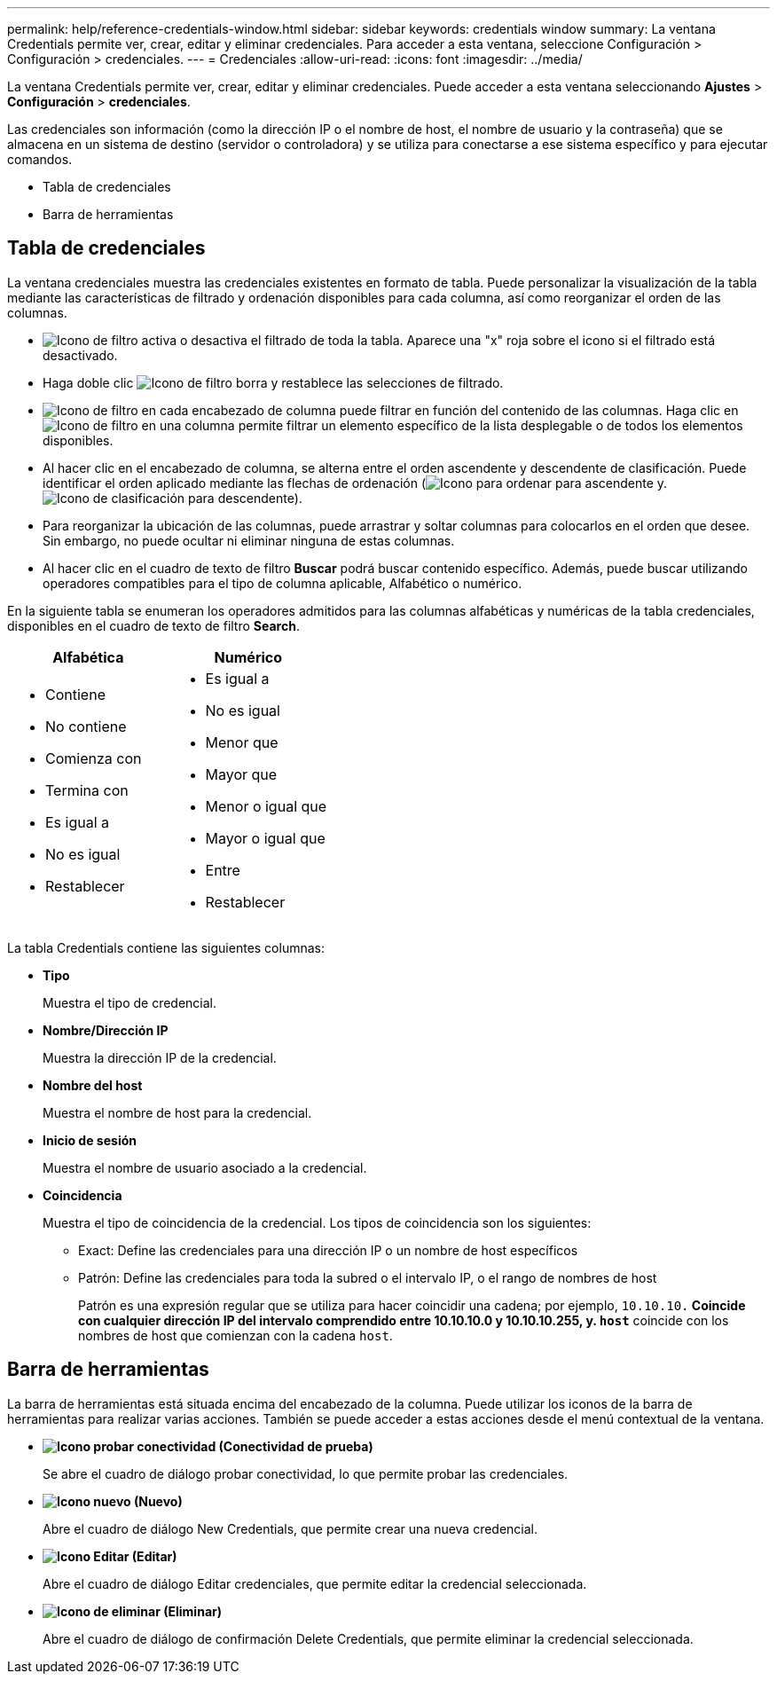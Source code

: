 ---
permalink: help/reference-credentials-window.html 
sidebar: sidebar 
keywords: credentials window 
summary: La ventana Credentials permite ver, crear, editar y eliminar credenciales. Para acceder a esta ventana, seleccione Configuración > Configuración > credenciales. 
---
= Credenciales
:allow-uri-read: 
:icons: font
:imagesdir: ../media/


[role="lead"]
La ventana Credentials permite ver, crear, editar y eliminar credenciales. Puede acceder a esta ventana seleccionando *Ajustes* > *Configuración* > *credenciales*.

Las credenciales son información (como la dirección IP o el nombre de host, el nombre de usuario y la contraseña) que se almacena en un sistema de destino (servidor o controladora) y se utiliza para conectarse a ese sistema específico y para ejecutar comandos.

* Tabla de credenciales
* Barra de herramientas




== Tabla de credenciales

La ventana credenciales muestra las credenciales existentes en formato de tabla. Puede personalizar la visualización de la tabla mediante las características de filtrado y ordenación disponibles para cada columna, así como reorganizar el orden de las columnas.

* image:../media/filter_icon_wfa.gif["Icono de filtro"] activa o desactiva el filtrado de toda la tabla. Aparece una "x" roja sobre el icono si el filtrado está desactivado.
* Haga doble clic image:../media/filter_icon_wfa.gif["Icono de filtro"] borra y restablece las selecciones de filtrado.
* image:../media/wfa_filter_icon.gif["Icono de filtro"] en cada encabezado de columna puede filtrar en función del contenido de las columnas. Haga clic en image:../media/wfa_filter_icon.gif["Icono de filtro"] en una columna permite filtrar un elemento específico de la lista desplegable o de todos los elementos disponibles.
* Al hacer clic en el encabezado de columna, se alterna entre el orden ascendente y descendente de clasificación. Puede identificar el orden aplicado mediante las flechas de ordenación (image:../media/wfa_sortarrow_up_icon.gif["Icono para ordenar"] para ascendente y. image:../media/wfa_sortarrow_down_icon.gif["Icono de clasificación"] para descendente).
* Para reorganizar la ubicación de las columnas, puede arrastrar y soltar columnas para colocarlos en el orden que desee. Sin embargo, no puede ocultar ni eliminar ninguna de estas columnas.
* Al hacer clic en el cuadro de texto de filtro *Buscar* podrá buscar contenido específico. Además, puede buscar utilizando operadores compatibles para el tipo de columna aplicable, Alfabético o numérico.


En la siguiente tabla se enumeran los operadores admitidos para las columnas alfabéticas y numéricas de la tabla credenciales, disponibles en el cuadro de texto de filtro *Search*.

[cols="2*"]
|===
| Alfabética | Numérico 


 a| 
* Contiene
* No contiene
* Comienza con
* Termina con
* Es igual a
* No es igual
* Restablecer

 a| 
* Es igual a
* No es igual
* Menor que
* Mayor que
* Menor o igual que
* Mayor o igual que
* Entre
* Restablecer


|===
La tabla Credentials contiene las siguientes columnas:

* *Tipo*
+
Muestra el tipo de credencial.

* *Nombre/Dirección IP*
+
Muestra la dirección IP de la credencial.

* *Nombre del host*
+
Muestra el nombre de host para la credencial.

* *Inicio de sesión*
+
Muestra el nombre de usuario asociado a la credencial.

* *Coincidencia*
+
Muestra el tipo de coincidencia de la credencial. Los tipos de coincidencia son los siguientes:

+
** Exact: Define las credenciales para una dirección IP o un nombre de host específicos
** Patrón: Define las credenciales para toda la subred o el intervalo IP, o el rango de nombres de host
+
Patrón es una expresión regular que se utiliza para hacer coincidir una cadena; por ejemplo, `10.10.10.*` Coincide con cualquier dirección IP del intervalo comprendido entre 10.10.10.0 y 10.10.10.255, y. `host*` coincide con los nombres de host que comienzan con la cadena `host`.







== Barra de herramientas

La barra de herramientas está situada encima del encabezado de la columna. Puede utilizar los iconos de la barra de herramientas para realizar varias acciones. También se puede acceder a estas acciones desde el menú contextual de la ventana.

* *image:../media/test_connectivity_wfa_icon.gif["Icono probar conectividad"] (Conectividad de prueba)*
+
Se abre el cuadro de diálogo probar conectividad, lo que permite probar las credenciales.

* *image:../media/new_wfa_icon.gif["Icono nuevo"] (Nuevo)*
+
Abre el cuadro de diálogo New Credentials, que permite crear una nueva credencial.

* *image:../media/edit_wfa_icon.gif["Icono Editar"] (Editar)*
+
Abre el cuadro de diálogo Editar credenciales, que permite editar la credencial seleccionada.

* *image:../media/delete_wfa_icon.gif["Icono de eliminar"] (Eliminar)*
+
Abre el cuadro de diálogo de confirmación Delete Credentials, que permite eliminar la credencial seleccionada.


